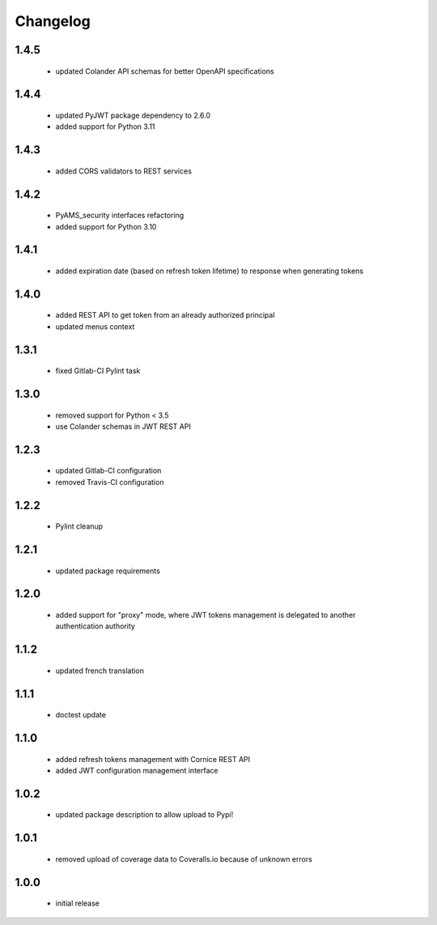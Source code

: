 Changelog
=========

1.4.5
-----
 - updated Colander API schemas for better OpenAPI specifications

1.4.4
-----
 - updated PyJWT package dependency to 2.6.0
 - added support for Python 3.11

1.4.3
-----
 - added CORS validators to REST services

1.4.2
-----
 - PyAMS_security interfaces refactoring
 - added support for Python 3.10

1.4.1
-----
 - added expiration date (based on refresh token lifetime) to response when generating tokens

1.4.0
-----
 - added REST API to get token from an already authorized principal
 - updated menus context

1.3.1
-----
 - fixed Gitlab-CI Pylint task

1.3.0
-----
 - removed support for Python < 3.5
 - use Colander schemas in JWT REST API

1.2.3
-----
 - updated Gitlab-CI configuration
 - removed Travis-CI configuration

1.2.2
-----
 - Pylint cleanup

1.2.1
-----
 - updated package requirements

1.2.0
-----
 - added support for "proxy" mode, where JWT tokens management is delegated to another
   authentication authority

1.1.2
-----
 - updated french translation

1.1.1
-----
 - doctest update

1.1.0
-----
 - added refresh tokens management with Cornice REST API
 - added JWT configuration management interface

1.0.2
-----
 - updated package description to allow upload to Pypi!

1.0.1
-----
 - removed upload of coverage data to Coveralls.io because of unknown errors

1.0.0
-----
 - initial release
